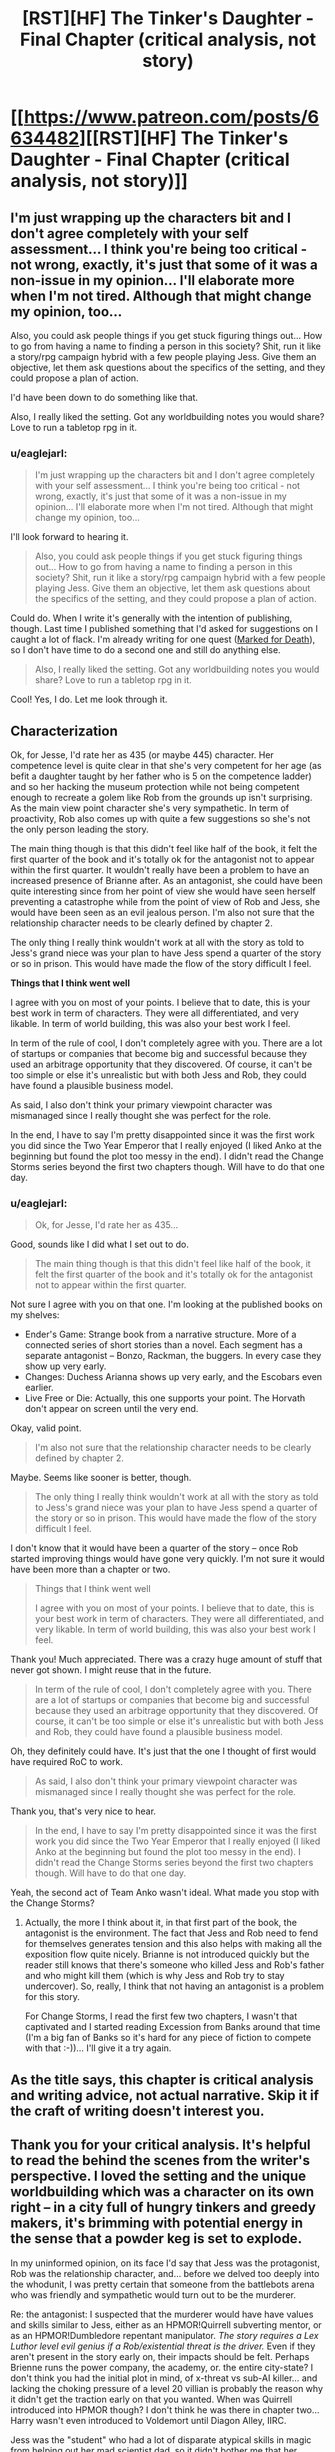 #+TITLE: [RST][HF] The Tinker's Daughter - Final Chapter (critical analysis, not story)

* [[https://www.patreon.com/posts/6634482][[RST][HF] The Tinker's Daughter - Final Chapter (critical analysis, not story)]]
:PROPERTIES:
:Author: eaglejarl
:Score: 9
:DateUnix: 1472443508.0
:DateShort: 2016-Aug-29
:END:

** I'm just wrapping up the characters bit and I don't agree completely with your self assessment... I think you're being too critical - not wrong, exactly, it's just that some of it was a non-issue in my opinion... I'll elaborate more when I'm not tired. Although that might change my opinion, too...

Also, you could ask people things if you get stuck figuring things out... How to go from having a name to finding a person in this society? Shit, run it like a story/rpg campaign hybrid with a few people playing Jess. Give them an objective, let them ask questions about the specifics of the setting, and they could propose a plan of action.

I'd have been down to do something like that.

Also, I really liked the setting. Got any worldbuilding notes you would share? Love to run a tabletop rpg in it.
:PROPERTIES:
:Author: Lugnut1206
:Score: 3
:DateUnix: 1472451177.0
:DateShort: 2016-Aug-29
:END:

*** u/eaglejarl:
#+begin_quote
  I'm just wrapping up the characters bit and I don't agree completely with your self assessment... I think you're being too critical - not wrong, exactly, it's just that some of it was a non-issue in my opinion... I'll elaborate more when I'm not tired. Although that might change my opinion, too...
#+end_quote

I'll look forward to hearing it.

#+begin_quote
  Also, you could ask people things if you get stuck figuring things out... How to go from having a name to finding a person in this society? Shit, run it like a story/rpg campaign hybrid with a few people playing Jess. Give them an objective, let them ask questions about the specifics of the setting, and they could propose a plan of action.
#+end_quote

Could do. When I write it's generally with the intention of publishing, though. Last time I published something that I'd asked for suggestions on I caught a lot of flack. I'm already writing for one quest ([[https://forums.sufficientvelocity.com/threads/marked-for-death-a-rational-naruto-quest.24481/#post-4925222][Marked for Death]]), so I don't have time to do a second one and still do anything else.

#+begin_quote
  Also, I really liked the setting. Got any worldbuilding notes you would share? Love to run a tabletop rpg in it.
#+end_quote

Cool! Yes, I do. Let me look through it.
:PROPERTIES:
:Author: eaglejarl
:Score: 1
:DateUnix: 1472496104.0
:DateShort: 2016-Aug-29
:END:


** *Characterization*

Ok, for Jesse, I'd rate her as 435 (or maybe 445) character. Her competence level is quite clear in that she's very competent for her age (as befit a daughter taught by her father who is 5 on the competence ladder) and so her hacking the museum protection while not being competent enough to recreate a golem like Rob from the grounds up isn't surprising. As the main view point character she's very sympathetic. In term of proactivity, Rob also comes up with quite a few suggestions so she's not the only person leading the story.

The main thing though is that this didn't feel like half of the book, it felt the first quarter of the book and it's totally ok for the antagonist not to appear within the first quarter. It wouldn't really have been a problem to have an increased presence of Brianne after. As an antagonist, she could have been quite interesting since from her point of view she would have seen herself preventing a catastrophe while from the point of view of Rob and Jess, she would have been seen as an evil jealous person. I'm also not sure that the relationship character needs to be clearly defined by chapter 2.

The only thing I really think wouldn't work at all with the story as told to Jess's grand niece was your plan to have Jess spend a quarter of the story or so in prison. This would have made the flow of the story difficult I feel.

*Things that I think went well*

I agree with you on most of your points. I believe that to date, this is your best work in term of characters. They were all differentiated, and very likable. In term of world building, this was also your best work I feel.

In term of the rule of cool, I don't completely agree with you. There are a lot of startups or companies that become big and successful because they used an arbitrage opportunity that they discovered. Of course, it can't be too simple or else it's unrealistic but with both Jess and Rob, they could have found a plausible business model.

As said, I also don't think your primary viewpoint character was mismanaged since I really thought she was perfect for the role.

In the end, I have to say I'm pretty disappointed since it was the first work you did since the Two Year Emperor that I really enjoyed (I liked Anko at the beginning but found the plot too messy in the end). I didn't read the Change Storms series beyond the first two chapters though. Will have to do that one day.
:PROPERTIES:
:Author: gommm
:Score: 4
:DateUnix: 1472483126.0
:DateShort: 2016-Aug-29
:END:

*** u/eaglejarl:
#+begin_quote
  Ok, for Jesse, I'd rate her as 435...
#+end_quote

Good, sounds like I did what I set out to do.

#+begin_quote
  The main thing though is that this didn't feel like half of the book, it felt the first quarter of the book and it's totally ok for the antagonist not to appear within the first quarter.
#+end_quote

Not sure I agree with you on that one. I'm looking at the published books on my shelves:

- Ender's Game: Strange book from a narrative structure. More of a connected series of short stories than a novel. Each segment has a separate antagonist -- Bonzo, Rackman, the buggers. In every case they show up very early.
- Changes: Duchess Arianna shows up very early, and the Escobars even earlier.
- Live Free or Die: Actually, this one supports your point. The Horvath don't appear on screen until the very end.

Okay, valid point.

#+begin_quote
  I'm also not sure that the relationship character needs to be clearly defined by chapter 2.
#+end_quote

Maybe. Seems like sooner is better, though.

#+begin_quote
  The only thing I really think wouldn't work at all with the story as told to Jess's grand niece was your plan to have Jess spend a quarter of the story or so in prison. This would have made the flow of the story difficult I feel.
#+end_quote

I don't know that it would have been a quarter of the story -- once Rob started improving things would have gone very quickly. I'm not sure it would have been more than a chapter or two.

#+begin_quote
  Things that I think went well

  I agree with you on most of your points. I believe that to date, this is your best work in term of characters. They were all differentiated, and very likable. In term of world building, this was also your best work I feel.
#+end_quote

Thank you! Much appreciated. There was a crazy huge amount of stuff that never got shown. I might reuse that in the future.

#+begin_quote
  In term of the rule of cool, I don't completely agree with you. There are a lot of startups or companies that become big and successful because they used an arbitrage opportunity that they discovered. Of course, it can't be too simple or else it's unrealistic but with both Jess and Rob, they could have found a plausible business model.
#+end_quote

Oh, they definitely could have. It's just that the one I thought of first would have required RoC to work.

#+begin_quote
  As said, I also don't think your primary viewpoint character was mismanaged since I really thought she was perfect for the role.
#+end_quote

Thank you, that's very nice to hear.

#+begin_quote
  In the end, I have to say I'm pretty disappointed since it was the first work you did since the Two Year Emperor that I really enjoyed (I liked Anko at the beginning but found the plot too messy in the end). I didn't read the Change Storms series beyond the first two chapters though. Will have to do that one day.
#+end_quote

Yeah, the second act of Team Anko wasn't ideal. What made you stop with the Change Storms?
:PROPERTIES:
:Author: eaglejarl
:Score: 1
:DateUnix: 1472488908.0
:DateShort: 2016-Aug-29
:END:

**** Actually, the more I think about it, in that first part of the book, the antagonist is the environment. The fact that Jess and Rob need to fend for themselves generates tension and this also helps with making all the exposition flow quite nicely. Brianne is not introduced quickly but the reader still knows that there's someone who killed Jess and Rob's father and who might kill them (which is why Jess and Rob try to stay undercover). So, really, I think that not having an antagonist is a problem for this story.

For Change Storms, I read the first few two chapters, I wasn't that captivated and I started reading Excession from Banks around that time (I'm a big fan of Banks so it's hard for any piece of fiction to compete with that :-))... I'll give it a try again.
:PROPERTIES:
:Author: gommm
:Score: 2
:DateUnix: 1472494906.0
:DateShort: 2016-Aug-29
:END:


** As the title says, this chapter is critical analysis and writing advice, not actual narrative. Skip it if the craft of writing doesn't interest you.
:PROPERTIES:
:Author: eaglejarl
:Score: 2
:DateUnix: 1472443538.0
:DateShort: 2016-Aug-29
:END:


** Thank you for your critical analysis. It's helpful to read the behind the scenes from the writer's perspective. I loved the setting and the unique worldbuilding which was a character on its own right -- in a city full of hungry tinkers and greedy makers, it's brimming with potential energy in the sense that a powder keg is set to explode.

In my uninformed opinion, on its face I'd say that Jess was the protagonist, Rob was the relationship character, and... before we delved too deeply into the whodunit, I was pretty certain that someone from the battlebots arena who was friendly and sympathetic would turn out to be the murderer.

Re: the antagonist: I suspected that the murderer would have have values and skills similar to Jess, either as an HPMOR!Quirrell subverting mentor, or as an HPMOR!Dumbledore repentant manipulator. /The story requires a Lex Luthor level evil genius if a Rob/existential threat is the driver./ Even if they aren't present in the story early on, their impacts should be felt. Perhaps Brienne runs the power company, the academy, or. the entire city-state? I don't think you had the initial plot in mind, of x-threat vs sub-AI killer... and lacking the choking pressure of a level 20 villian is probably the reason why it didn't get the traction early on that you wanted. When was Quirrell introduced into HPMOR though? I don't think he was there in chapter two... Harry wasn't even introduced to Voldemort until Diagon Alley, IIRC.

Jess was the "student" who had a lot of disparate atypical skills in magic from helping out her mad scientist dad, so it didn't bother me that her magic/rune-scribing skills varied as the story progressed. Rob was shaping up to be the "mentor" to his younger sister... starting off clumsy, reliable, and slow, but every time he gets upgraded, he provides the exact level of skills training that Jess needs to level up too. I really liked the potential inherent in that, because it strengthens their co-dependence on each other. Rob's ability to self-improve seemed like a great way for him to provide lessons in rationality while still remaining limited by mana resources, processing speed, and ...hexabits(?)

Speaking of hexabits, it wasn't clear to me if the inscribed runes all needed to be on a single "sheet" in order to be executed, or if it was just a sequential process and the runes could be all buried in different parts of the rotating magesteel cluster at different orientations and faces. The method by which they spun around also boggled my mind because I was thinking of a gear-like system rather than some sort of expanding/contracting/rotating levitation system instead. It seemed mechanically intensive for its purposes and in my mind, probably burned mana inefficiently to spin physical objects around. Why not invent a liquigel system similar to digital clocks or highway traffic signs with a series of interconnected lines or dots that light up when needed? If the runes could be drawn from such a cruder low-res display, Rob would basically be a jar of magesteel beads that flicker on and off rapidly and he could even inscribe 3D runes that way. (Perhaps Rob's intelligence jumps when Jess starts makes the upgrade from mechanical to digital later in the story, if you return to it.)With the Singularity/God-eating-Paperclipper ending, a scintillating, calculating mass of Rob-magedust simulating Jess' idealized world would make for a possible vision of the future.

Re: the "Just So" ending. my biggest beef with it, aside from the style and tone change associated with a bedtime story by Rudyard Kipling about the terrifying ending of the world enacted by your best friend.... it seems to turn Jess from the "435" character you wrote before into a "111" background character. Sure, she'd be overshadowed by the all-consuming Rob-beast, but Jess is his highest priority.
:PROPERTIES:
:Author: notmy2ndopinion
:Score: 1
:DateUnix: 1472578065.0
:DateShort: 2016-Aug-30
:END:

